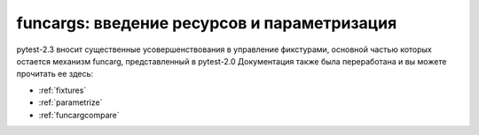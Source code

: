 
=======================================================
funcargs: введение ресурсов и параметризация
=======================================================

pytest-2.3 вносит существенные усовершенствования в управление фикстурами,
основной частью которых остается механизм funcarg, представленный в pytest-2.0
Документация также была переработана и вы можете прочитать ее здесь:

- :ref:`fixtures`
- :ref:`parametrize`
- :ref:`funcargcompare`
